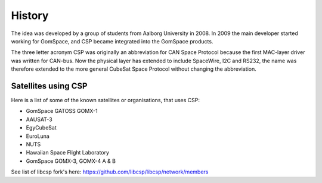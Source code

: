 History
=======

The idea was developed by a group of students from Aalborg University in 2008. In 2009 the main developer started working for GomSpace, and CSP became integrated into the GomSpace products.

The three letter acronym CSP was originally an abbreviation for CAN Space Protocol because the first MAC-layer driver was written for CAN-bus. Now the physical layer has extended to include SpaceWire, I2C and RS232, the name was therefore extended to the more general CubeSat Space Protocol without changing the abbreviation.

Satellites using CSP
--------------------

Here is a list of some of the known satellites or organisations, that uses CSP:

* GomSpace GATOSS GOMX-1
* AAUSAT-3
* EgyCubeSat
* EuroLuna
* NUTS
* Hawaiian Space Flight Laboratory
* GomSpace GOMX-3, GOMX-4 A & B

See list of libcsp fork's here: https://github.com/libcsp/libcsp/network/members
